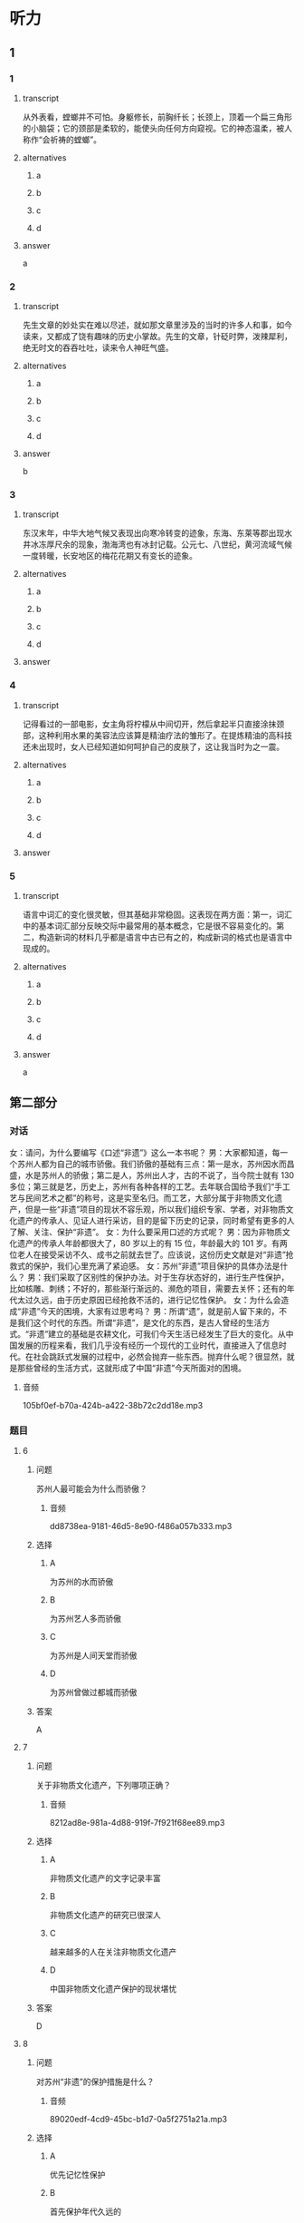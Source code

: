 * 听力

** 1

*** 1

**** transcript

从外表看，螳螂并不可怕。身躯修长，前胸纤长；长颈上，顶着一个扁三角形的小脑袋；它的颈部是柔软的，能使头向任何方向窥视。它的神态温柔，被人称作“会祈祷的螳螂”。

**** alternatives

***** a



***** b



***** c



***** d



**** answer

a

*** 2

**** transcript

先生文章的妙处实在难以尽述，就如那文章里涉及的当时的许多人和事，如今读来，又都成了饶有趣味的历史小掌故。先生的文章，针砭时弊，泼辣犀利，绝无时文的吞吞吐吐，读来令人神旺气盛。

**** alternatives

***** a



***** b



***** c



***** d



**** answer

b

*** 3

**** transcript

东汉末年，中华大地气候又表现出向寒冷转变的迹象，东海、东莱等郡出现水井冰冻厚尺余的现象，渤海湾也有冰封记载。公元七、八世纪，黄河流域气候一度转暖，长安地区的梅花花期又有变长的迹象。

**** alternatives

***** a



***** b



***** c



***** d



**** answer



*** 4

**** transcript

记得看过的一部电影，女主角将柠檬从中间切开，然后拿起半只直接涂抹颈部，这种利用水果的美容法应该算是精油疗法的雏形了。在提炼精油的高科技还未出现时，女人已经知道如何呵护自己的皮肤了，这让我当时为之一震。

**** alternatives

***** a



***** b



***** c



***** d



**** answer



*** 5

**** transcript

语言中词汇的变化很灵敏，但其基础非常稳固。这表现在两方面：第一，词汇中的基本词汇部分反映交际中最常用的基本概念，它是很不容易变化的。第二，构造新词的材料几乎都是语言中古已有之的，构成新词的格式也是语言中现成的。

**** alternatives

***** a



***** b



***** c



***** d



**** answer

a

**  第二部分
:PROPERTIES:
:ID: b156799f-90a8-4157-9306-71f7c6e43552
:NOTETYPE: content-with-audio-5-multiple-choice-exercises
:END:

*** 对话

女：请问，为什么要编写《口述“非遗”》这么一本书呢？
男：大家都知道，每一个苏州人都为自己的城市骄傲。我们骄傲的基础有三点：第一是水，苏州因水而昌盛，水是苏州人的骄傲；第二是人，苏州出人才，古的不说了，当今院士就有 130 多位；第三就是艺，历史上，苏州有各种各样的工艺。去年联合国给予我们“手工艺与民间艺术之都”的称号，这是实至名归。而工艺，大部分属于非物质文化遗产，但是一些“非遗”项目的现状不容乐观，所以我们组织专家、学者，对非物质文化遗产的传承人、见证人进行采访，目的是留下历史的记录，同时希望有更多的人了解、关注、保护“非遗”。
女：为什么要采用口述的方式呢？
男：因为非物质文化遗产的传承人年龄都很大了，80 岁以上的有 15 位，年龄最大的 101 岁。有两位老人在接受采访不久、成书之前就去世了。应该说，这份历史文献是对“非遗”抢救式的保护，我们心里充满了紧迫感。
女：苏州“非遗”项目保护的具体办法是什么？
男：我们采取了区别性的保护办法。对于生存状态好的，进行生产性保护，比如核雕、刺绣；不好的，那些渐行渐远的、濒危的项目，需要去关怀；还有的年代太过久远，由于历史原因已经抢救不活的，进行记忆性保护。
女：为什么会造成“非遗”今天的困境，大家有过思考吗？
男：所谓“遗”，就是前人留下来的，不是我们这个时代的东西。所谓“非遗”，是文化的东西，是古人曾经的生活方式。“非遗”建立的基础是农耕文化，可我们今天生活已经发生了巨大的变化。从中国发展的历程来看，我们几乎没有经历一个现代的工业时代，直接进入了信息时代。在社会跳跃式发展的过程中，必然会抛弃一些东西。抛弃什么呢？很显然，就是那些曾经的生活方式，这就形成了中国“非遗”今天所面对的困境。

**** 音频

105bf0ef-b70a-424b-a422-38b72c2dd18e.mp3

*** 题目

**** 6
:PROPERTIES:
:ID: b6c156cf-703f-4da0-9537-076889c0fac0
:END:

***** 问题

苏州人最可能会为什么而骄傲？

****** 音频

dd8738ea-9181-46d5-8e90-f486a057b333.mp3

***** 选择

****** A

为苏州的水而骄傲

****** B

为苏州艺人多而骄傲

****** C

为苏州是人间天堂而骄傲

****** D

为苏州曾做过都城而骄傲

***** 答案

A

**** 7
:PROPERTIES:
:ID: 526cd5cd-b47f-4db8-89c8-70eb7e2c27c8
:END:

***** 问题

关于非物质文化遗产，下列哪项正确？

****** 音频

8212ad8e-981a-4d88-919f-7f921f68ee89.mp3

***** 选择

****** A

非物质文化遗产的文字记录丰富

****** B

非物质文化遗产的研究已很深人

****** C

越来越多的人在关注非物质文化遗产

****** D

中国非物质文化遗产保护的现状堪忧

***** 答案

D

**** 8
:PROPERTIES:
:ID: 464a8022-cc8b-4669-a0ca-310944296d5e
:END:

***** 问题

对苏州“非遗”的保护措施是什么？

****** 音频

89020edf-4cd9-45bc-b1d7-0a5f2751a21a.mp3

***** 选择

****** A

优先记忆性保护

****** B

首先保护年代久远的

****** C

尽力救活每一个项目

****** D

根据具体情况区别对待

***** 答案

D

**** 9
:PROPERTIES:
:ID: 93efd94b-ec2d-4114-a527-e0b9316ec529
:END:

***** 问题

“非遗”今天困境产生的原因是什么？

****** 音频

70d9b5c1-5379-48f1-8bd6-5bc504c5e5d3.mp3

***** 选择

****** A

它看不见摸不着

****** B

当下农民都在城里

****** C

我们的生活方式改变了

****** D

信息时代的吸引力太大

***** 答案

C

**** 10
:PROPERTIES:
:ID: a54d997b-918b-4ca1-89bc-9dc91747df7c
:END:

***** 问题

这段话主要谈的是什么？

****** 音频

c5e39a34-bf93-4edd-a7af-ba854d02b690.mp3

***** 选择

****** A

苏州的历史很悠久

****** B

苏州自古至今人才济济

****** C

“口述“的方式在今天很时坤

****** D

苏州非物质文化遗产保护迫在眉睫

***** 答案

D

** 第一部分

*** 1

**** 选择

***** A

螳螂的身体细长

***** B

螳螂的头脑灵活

***** C

螳螂喜欢东张西望

***** D

螳螂骨子里很温柔

**** 段话

从外表看，螳螂并不可怕。身躯修长，前胸纤长；长颈上，顶着一个扁三角形的小脑袋；它的颈部是柔软的，能使头向任何方向窥视。它的神态温柔，被人称作“会祈祷的螳螂”。

*** 2

**** 选择

***** A

先生最为擅长编写历史故事

***** B

先生的文章有许多绝妙之处

***** C

先生文章中的人物都很神奇

***** D

先生读起文章来总是神情感人

**** 段话

先生文章的妙处实在难以尽述，就如那文章里涉及的当时的许多人和事，如今读来，又都成了饶有趣味的历史小掌故。先生的文章，针砭时弊，泼辣犀利，绝无时文的吞吞吐吐，读来令人神旺气盛。

*** 3

**** 选择

***** A

长安在黄河流域

***** B

再冷井水也不会结冰

***** C

黄河流域气候一直较温暖

***** D

公元七、人世纪天气冷到极点

**** 段话

东汉末年，中华大地气候又表现出向寒冷转变的迹象，东海、东莱等郡出现水井冰冻厚尺余的现象，渤海湾也有冰封记载。公元七、八世纪，黄河流域气候一度转暖，长安地区的梅花花期又有变长的迹象。

*** 4

**** 选择

***** A

女人个个都懂得爱护皮肤

***** B

女人从电影中学习美容方法

***** C

精油都是从水果中提炼出来的

***** D

精油出现前人们会用水果美容

**** 段话

记得看过的一部电影，女主角将柠檬从中间切开，然后拿起半只直接涂抹颈部，这种利用水果的美容法应该算是精油疗法的雏形了。在提炼精油的高科技还未出现时，女人已经知道如何呵护自己的皮肤了，这让我当时为之一震。

*** 5

**** 选择

***** A

语言中，基本词汇部分十分稳定

***** B

语言中的词汇只能反映基本概念

***** C

语言中构造新词的材料十分有限

***** D

语言中不断出现构成新词的格式

**** 段话

语言中词汇的变化很灵敏，但其基础非常稳固。这表现在两方面：第一，词汇中的基本词汇部分反映交际中最常用的基本概念，它是很不容易变化的。第二，构造新词的材料几乎都是语言中古已有之的，构成新词的格式也是语言中现成的。

